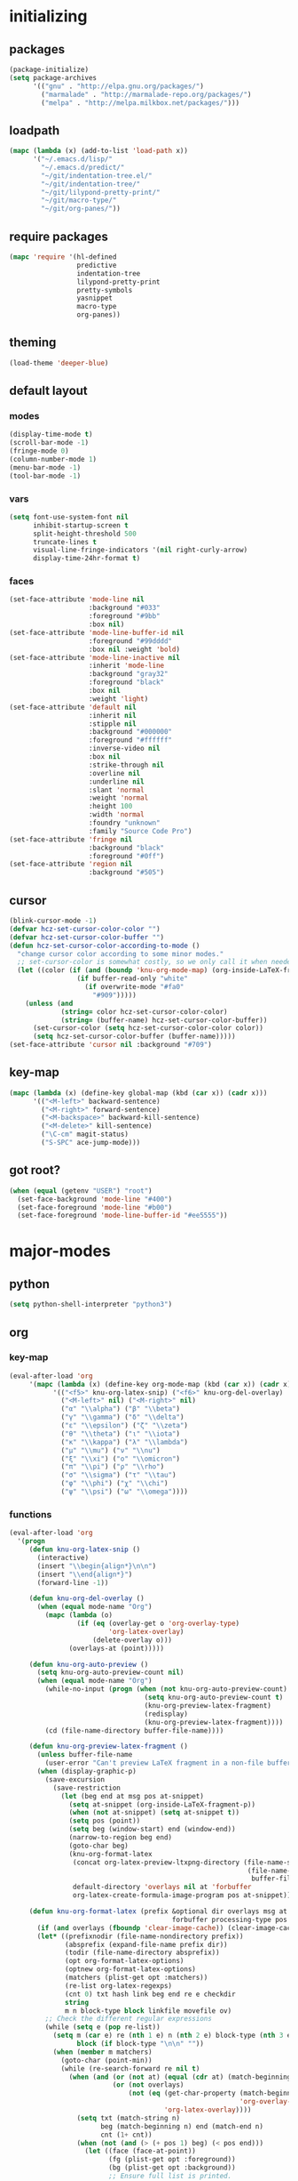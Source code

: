 # -*- eval: (add-hook 'after-save-hook (lambda () (org-babel-load-file (buffer-file-name) t)) nil t) -*-
* initializing

** packages

#+BEGIN_SRC emacs-lisp
(package-initialize)
(setq package-archives
      '(("gnu" . "http://elpa.gnu.org/packages/")
        ("marmalade" . "http://marmalade-repo.org/packages/")
        ("melpa" . "http://melpa.milkbox.net/packages/")))
#+END_SRC

** loadpath

#+BEGIN_SRC emacs-lisp
(mapc (lambda (x) (add-to-list 'load-path x))
      '("~/.emacs.d/lisp/"
        "~/.emacs.d/predict/"
        "~/git/indentation-tree.el/"
        "~/git/indentation-tree/"
        "~/git/lilypond-pretty-print/"
        "~/git/macro-type/"
        "~/git/org-panes/"))
#+END_SRC

** require packages

#+BEGIN_SRC emacs-lisp
(mapc 'require '(hl-defined
                 predictive
                 indentation-tree
                 lilypond-pretty-print
                 pretty-symbols
                 yasnippet
                 macro-type
                 org-panes))
#+END_SRC

** theming

#+BEGIN_SRC emacs-lisp
(load-theme 'deeper-blue)
#+END_SRC

** default layout

*** modes

#+BEGIN_SRC emacs-lisp
(display-time-mode t)
(scroll-bar-mode -1)
(fringe-mode 0)
(column-number-mode 1)
(menu-bar-mode -1)
(tool-bar-mode -1)
#+END_SRC

*** vars

#+BEGIN_SRC emacs-lisp
(setq font-use-system-font nil
      inhibit-startup-screen t
      split-height-threshold 500
      truncate-lines t
      visual-line-fringe-indicators '(nil right-curly-arrow)
      display-time-24hr-format t)
#+END_SRC

*** faces

#+BEGIN_SRC emacs-lisp
(set-face-attribute 'mode-line nil
                    :background "#033"
                    :foreground "#9bb"
                    :box nil)
(set-face-attribute 'mode-line-buffer-id nil
                    :foreground "#99dddd"
                    :box nil :weight 'bold)
(set-face-attribute 'mode-line-inactive nil
                    :inherit 'mode-line
                    :background "gray32"
                    :foreground "black"
                    :box nil
                    :weight 'light)
(set-face-attribute 'default nil
                    :inherit nil
                    :stipple nil
                    :background "#000000"
                    :foreground "#ffffff"
                    :inverse-video nil
                    :box nil
                    :strike-through nil
                    :overline nil
                    :underline nil
                    :slant 'normal
                    :weight 'normal
                    :height 100
                    :width 'normal
                    :foundry "unknown"
                    :family "Source Code Pro")
(set-face-attribute 'fringe nil
                    :background "black"
                    :foreground "#0ff")
(set-face-attribute 'region nil
                    :background "#505")
#+END_SRC

** cursor

#+BEGIN_SRC emacs-lisp
(blink-cursor-mode -1)
(defvar hcz-set-cursor-color-color "")
(defvar hcz-set-cursor-color-buffer "")
(defun hcz-set-cursor-color-according-to-mode ()
  "change cursor color according to some minor modes."
  ;; set-cursor-color is somewhat costly, so we only call it when needed:
  (let ((color (if (and (boundp 'knu-org-mode-map) (org-inside-LaTeX-fragment-p)) "#2a6"
                 (if buffer-read-only "white"
                   (if overwrite-mode "#fa0"
                     "#909")))))
    (unless (and
             (string= color hcz-set-cursor-color-color)
             (string= (buffer-name) hcz-set-cursor-color-buffer))
      (set-cursor-color (setq hcz-set-cursor-color-color color))
      (setq hcz-set-cursor-color-buffer (buffer-name)))))
(set-face-attribute 'cursor nil :background "#709")
#+END_SRC

** key-map

#+BEGIN_SRC emacs-lisp
(mapc (lambda (x) (define-key global-map (kbd (car x)) (cadr x)))
      '(("<M-left>" backward-sentence)
        ("<M-right>" forward-sentence)
        ("<M-backspace>" backward-kill-sentence)
        ("<M-delete>" kill-sentence)
        ("\C-cm" magit-status)
        ("S-SPC" ace-jump-mode)))
#+END_SRC

** got root?

#+BEGIN_SRC emacs-lisp
(when (equal (getenv "USER") "root")
  (set-face-background 'mode-line "#400")
  (set-face-foreground 'mode-line "#b00")
  (set-face-foreground 'mode-line-buffer-id "#ee5555"))
#+END_SRC

* major-modes

** python
#+BEGIN_SRC emacs-lisp
(setq python-shell-interpreter "python3")
#+END_SRC

** org

*** key-map

#+BEGIN_SRC emacs-lisp
(eval-after-load 'org
     '(mapc (lambda (x) (define-key org-mode-map (kbd (car x)) (cadr x)))
           '(("<f5>" knu-org-latex-snip) ("<f6>" knu-org-del-overlay)
             ("<M-left>" nil) ("<M-right>" nil)
             ("α" "\\alpha") ("β" "\\beta")
             ("γ" "\\gamma") ("δ" "\\delta")
             ("ε" "\\epsilon") ("ζ" "\\zeta")
             ("θ" "\\theta") ("ι" "\\iota")
             ("κ" "\\kappa") ("λ" "\\lambda")
             ("μ" "\\mu") ("ν" "\\nu")
             ("ξ" "\\xi") ("ο" "\\omicron")
             ("π" "\\pi") ("ρ" "\\rho")
             ("σ" "\\sigma") ("τ" "\\tau")
             ("φ" "\\phi") ("χ" "\\chi")
             ("ψ" "\\psi") ("ω" "\\omega"))))
#+END_SRC

*** functions

#+BEGIN_SRC emacs-lisp
(eval-after-load 'org
  '(progn
     (defun knu-org-latex-snip ()
       (interactive)
       (insert "\\begin{align*}\n\n")
       (insert "\\end{align*}")
       (forward-line -1))

     (defun knu-org-del-overlay ()
       (when (equal mode-name "Org")
         (mapc (lambda (o)
                 (if (eq (overlay-get o 'org-overlay-type)
                         'org-latex-overlay)
                     (delete-overlay o)))
               (overlays-at (point)))))

     (defun knu-org-auto-preview ()
       (setq knu-org-auto-preview-count nil)
       (when (equal mode-name "Org")
         (while-no-input (progn (when (not knu-org-auto-preview-count)
                                  (setq knu-org-auto-preview-count t)
                                  (knu-org-preview-latex-fragment)
                                  (redisplay)
                                  (knu-org-preview-latex-fragment))))
         (cd (file-name-directory buffer-file-name))))

     (defun knu-org-preview-latex-fragment ()
       (unless buffer-file-name
         (user-error "Can't preview LaTeX fragment in a non-file buffer"))
       (when (display-graphic-p)
         (save-excursion
           (save-restriction
             (let (beg end at msg pos at-snippet)
               (setq at-snippet (org-inside-LaTeX-fragment-p))
               (when (not at-snippet) (setq at-snippet t))
               (setq pos (point))
               (setq beg (window-start) end (window-end))
               (narrow-to-region beg end)
               (goto-char beg)
               (knu-org-format-latex
                (concat org-latex-preview-ltxpng-directory (file-name-sans-extension
                                                            (file-name-nondirectory
                                                             buffer-file-name)))
                default-directory 'overlays nil at 'forbuffer
                org-latex-create-formula-image-program pos at-snippet))))))

     (defun knu-org-format-latex (prefix &optional dir overlays msg at
                                         forbuffer processing-type pos at-snippet)
       (if (and overlays (fboundp 'clear-image-cache)) (clear-image-cache))
       (let* ((prefixnodir (file-name-nondirectory prefix))
              (absprefix (expand-file-name prefix dir))
              (todir (file-name-directory absprefix))
              (opt org-format-latex-options)
              (optnew org-format-latex-options)
              (matchers (plist-get opt :matchers))
              (re-list org-latex-regexps)
              (cnt 0) txt hash link beg end re e checkdir
              string
              m n block-type block linkfile movefile ov)
         ;; Check the different regular expressions
         (while (setq e (pop re-list))
           (setq m (car e) re (nth 1 e) n (nth 2 e) block-type (nth 3 e)
                 block (if block-type "\n\n" ""))
           (when (member m matchers)
             (goto-char (point-min))
             (while (re-search-forward re nil t)
               (when (and (or (not at) (equal (cdr at) (match-beginning n)))
                          (or (not overlays)
                              (not (eq (get-char-property (match-beginning n)
                                                          'org-overlay-type)
                                       'org-latex-overlay))))
                 (setq txt (match-string n)
                       beg (match-beginning n) end (match-end n)
                       cnt (1+ cnt))
                 (when (not (and (> (+ pos 1) beg) (< pos end)))
                   (let ((face (face-at-point))
                         (fg (plist-get opt :foreground))
                         (bg (plist-get opt :background))
                         ;; Ensure full list is printed.
                         print-length print-level)
                     (when forbuffer
                       ;; Get the colors from the face at point.
                       (goto-char beg)
                       (when (eq fg 'auto)
                         (setq fg (face-attribute face :foreground nil 'default)))
                       (when (eq bg 'auto)
                         (setq bg (face-attribute face :background nil 'default)))
                       (setq optnew (copy-sequence opt))
                       (plist-put optnew :foreground fg)
                       (plist-put optnew :background bg))
                     (setq hash (sha1 (prin1-to-string
                                       (list org-format-latex-header
                                             org-latex-default-packages-alist
                                             org-latex-packages-alist
                                             org-format-latex-options
                                             forbuffer txt fg bg)))
                           linkfile (format "%s_%s.png" prefix hash)
                           movefile (format "%s_%s.png" absprefix hash)))
                   (setq link (concat block "[[file:" linkfile "]]" block))
                   (goto-char beg)
                   (unless checkdir     ; Ensure the directory exists.
                     (setq checkdir t)
                     (or (file-directory-p todir) (make-directory todir t)))
                   (unless (file-exists-p movefile)
                     (org-create-formula-image
                      txt movefile optnew forbuffer processing-type)
                     (save-excursion
                       (goto-char pos)
                       (redisplay)))
                   (if overlays
                       (progn
                         (mapc (lambda (o)
                                 (if (eq (overlay-get o 'org-overlay-type)
                                         'org-latex-overlay)
                                     (delete-overlay o)))
                               (overlays-in beg end))
                         (setq ov (make-overlay beg end))
                         (overlay-put ov 'org-overlay-type 'org-latex-overlay)
                         (if (featurep 'xemacs)
                             (progn
                               (overlay-put ov 'invisible t)
                               (overlay-put
                                ov 'end-glyph
                                (make-glyph (vector 'png :file movefile))))
                           (overlay-put
                            ov 'display
                            (list 'image :type 'png :file movefile :ascent 'center)))
                         (push ov org-latex-fragment-image-overlays)
                         (goto-char end))
                     (delete-region beg end)
                     (insert (org-add-props link
                                 (list 'org-latex-src
                                       (replace-regexp-in-string
                                        "\"" "" txt)
                                       'org-latex-src-embed-type
                                       (if block-type 'paragraph 'character))))))))))))))
#+END_SRC

*** misc

#+BEGIN_SRC emacs-lisp
(setq org-babel-load-languages '((python . t) (ditaa . t)
                                 (sh . t) (lilypond . t)
                                 (R . t) (emacs-lisp . t)
                                 (ledger . t))
      org-catch-invisible-edits 'error
      org-confirm-babel-evaluate nil
      org-ditaa-eps-jar-path "~/.emacs.d/DitaaEps.jar"
      org-ditaa-jar-path "~/.emacs.d/ditaa0_9.jar"
      org-drawers '("PROPERTIES" "CLOCK" "LOGBOOK" "RESULTS" "INIT")
      org-edit-src-content-indentation 0
      org-export-backends '(ascii html latex odt)
      org-export-headline-levels 4
      org-export-run-in-background t
      org-format-latex-options '(:foreground "#0da"
                                             :background default
                                             :scale 2.0
                                             :html-foreground "Black"
                                             :html-background "Transparent"
                                             :html-scale 1.0
                                             :matchers ("begin" "$1" "$" "$$" "\\(" "\\["))
      org-hierarchical-todo-statistics nil
      org-highlight-latex-and-related '(latex script entities)
      org-image-actual-width 200
      org-latex-classes '(("article" "\\documentclass[11pt]{scrartcl}"
                           ("\\section{%s}" . "\\section*{%s}")
                           ("\\subsection{%s}" . "\\subsection*{%s}")
                           ("\\subsubsection{%s}" . "\\subsubsection*{%s}")
                           ("\\paragraph{%s}" . "\\paragraph*{%s}")
                           ("\\subparagraph{%s}" . "\\subparagraph*{%s}"))
                          ("report" "\\documentclass[11pt]{report}"
                           ("\\part{%s}" . "\\part*{%s}")
                           ("\\chapter{%s}" . "\\chapter*{%s}")
                           ("\\section{%s}" . "\\section*{%s}")
                           ("\\subsection{%s}" . "\\subsection*{%s}")
                           ("\\subsubsection{%s}" . "\\subsubsection*{%s}"))
                          ("book" "\\documentclass[11pt]{book}"
                           ("\\part{%s}" . "\\part*{%s}")
                           ("\\chapter{%s}" . "\\chapter*{%s}")
                           ("\\section{%s}" . "\\section*{%s}")
                           ("\\subsection{%s}" . "\\subsection*{%s}")
                           ("\\subsubsection{%s}" . "\\subsubsection*{%s}")))
      org-latex-inactive-timestamp-format "\\\\\\hfill\\textcolor{gray}{\\textbf{%s}}\\\\"
      org-latex-preview-ltxpng-directory "~/ltxpreview/"
      org-list-allow-alphabetical t
      org-list-empty-line-terminates-plain-lists t
      org-log-done 'time
      org-replace-disputed-keys t
      org-src-fontify-natively t
      org-startup-align-all-tables t
      org-startup-folded 'content
      org-startup-indented t
      org-startup-truncated nil
      org-startup-with-inline-images t
      org-support-shift-select 'always
      org-todo-keyword-faces '(("FAILED" . "#f00") ("CANCELED" . "#ee3"))
      org-todo-keywords '((sequence "TODO" "|" "DONE" "CANCELED" "FAILED"))
      org-format-latex-header "\\documentclass{article}
\\usepackage[usenames]{color}
\\usepackage{etoolbox}
\\usepackage{mdframed}
[PACKAGES]
[DEFAULT-PACKAGES]
\\pagestyle{empty}             % do not remove
% The settings below are copied from fullpage.sty
\\setlength{\\textwidth}{\\paperwidth}
\\addtolength{\\textwidth}{-13cm}
\\setlength{\\oddsidemargin}{1.5cm}
\\addtolength{\\oddsidemargin}{-2.54cm}
\\setlength{\\evensidemargin}{\\oddsidemargin}
\\setlength{\\textheight}{\\paperheight}
\\addtolength{\\textheight}{-\\headheight}
\\addtolength{\\textheight}{-\\headsep}
\\addtolength{\\textheight}{-\\footskip}
\\addtolength{\\textheight}{-3cm}
\\setlength{\\topmargin}{1.5cm}
\\addtolength{\\topmargin}{-2.54cm}
\\definecolor{bg}{rgb}{0,0.1,0.1}\\definecolor{fg}{rgb}{0.2,1,0.7}
\\BeforeBeginEnvironment{align*}{\\begin{mdframed}[backgroundcolor=bg, innertopmargin=-0.2cm]\\color{fg}}
\\AfterEndEnvironment{align*}{\\end{mdframed}}
\\BeforeBeginEnvironment{align}{\\begin{mdframed}[backgroundcolor=bg, innertopmargin=-0.2cm]\\color{fg}}
\\AfterEndEnvironment{align}{\\end{mdframed}}
\\BeforeBeginEnvironment{gather*}{\\begin{mdframed}[backgroundcolor=bg, innertopmargin=-0.2cm]\\color{fg}}
\\AfterEndEnvironment{gather*}{\\end{mdframed}}
\\BeforeBeginEnvironment{gather}{\\begin{mdframed}[backgroundcolor=bg, innertopmargin=-0.2cm]\\color{fg}}
\\AfterEndEnvironment{gather}{\\end{mdframed}}
\\newenvironment{definition}{\\begin{mdframed}[backgroundcolor=bg]\\color{fg} \\textbf{\\textsc{Definition:}} }{\\end{mdframed}}
\\newenvironment{note}{\\begin{mdframed}[backgroundcolor=bg]\\color{fg} \\textbf{\\textsc{Bemerkung:}} }{\\end{mdframed}}
\\newenvironment{example}{\\begin{mdframed}[backgroundcolor=bg]\\color{fg} \\textbf{\\textsc{Beispiel:}} }{\\end{mdframed}}")
#+END_SRC

*** faces

#+BEGIN_SRC emacs-lisp
(eval-after-load 'org-mode
  '(progn
     (set-face-attribute 'org-archived nil :foreground "#254555")
     (set-face-attribute 'org-checkbox nil :inherit 'bold :foreground "#2f2")
     (set-face-attribute 'org-done nil :foreground "#5f5" :weight 'ultra-bold)
     (set-face-attribute 'org-hide nil :foreground "#777")
     (set-face-attribute 'org-indent nil :background "black" :foreground "black")
     (set-face-attribute 'org-todo nil :foreground "#faa" :weight 'ultra-bold)
     (set-face-attribute 'outline-1 nil :inherit 'font-lock-function-name-face :foreground "SkyBlue1" :weight 'bold)))
#+END_SRC

** lilypond

#+BEGIN_SRC emacs-lisp
(setq LilyPond-indent-level 4)
#+END_SRC

** manpages

#+BEGIN_SRC emacs-lisp
(setq Man-notify-method 'pushy
      Man-width 80)
#+END_SRC

** ediff

#+BEGIN_SRC emacs-lisp
(setq ediff-split-window-function 'split-window-horizontally
      ediff-window-setup-function 'ediff-setup-windows-plain)
#+END_SRC

** erc

#+BEGIN_SRC emacs-lisp
(setq erc-nick "quxbam"
      erc-prompt ">>>"
      erc-prompt-for-password nil
      erc-system-name "foobar"
      erc-timestamp-right-column 70)
(eval-after-load 'erc-mode
  '(set-face-attribute 'erc-prompt-face nil :background "Black"
                       :foreground "lightBlue2" :weight 'bold))
#+END_SRC

** eshell

#+BEGIN_SRC emacs-lisp
(setq eshell-banner-message nil
      eshell-cmpl-compare-entry-function 'string-lessp
      eshell-modules-list '(eshell-alias eshell-banner
                                         eshell-basic eshell-cmpl
                                         eshell-dirs eshell-glob
                                         eshell-hist eshell-ls
                                         eshell-pred eshell-prompt
                                         eshell-script eshell-smart
                                         eshell-term eshell-unix)
      eshell-plain-grep-behavior t)
#+END_SRC

** gnus

#+BEGIN_SRC emacs-lisp
(setq user-full-name "Florian Knupfer"
      user-mail-address "fknupfer@gmail.com"
      message-generate-headers-first t
      message-send-mail-function 'smtpmail-send-it
      smtpmail-starttls-credentials '(("smtp.gmail.com" 587 nil nil))
      smtpmail-auth-credentials '(("smtp.gmail.com" 587
                                   "fknupfer@gmail.com" nil))
      smtpmail-default-smtp-server "smtp.gmail.com"
      smtpmail-smtp-server "smtp.gmail.com"
      smtpmail-smtp-service 587
      starttls-use-gnutls t)
 (setq mail-user-agent (quote gnus-user-agent))

(eval-after-load "mm-decode"
  '(progn
     (add-to-list 'mm-discouraged-alternatives "text/html")
     (add-to-list 'mm-discouraged-alternatives "text/richtext")))

(setq gnus-default-adaptive-word-score-alist '((82 . 1) (67 . -1)
                                               (75 . -2) (114 . -1))
      gnus-treat-fill-article t
      gnus-treat-leading-whitespace t
      gnus-treat-strip-multiple-blank-lines t
      gnus-treat-strip-trailing-blank-lines t
      gnus-treat-unsplit-urls t)

(eval-after-load 'gnus
  '(progn
     (setq gnus-select-method '(nnimap "gmail"
                                       (nnimap-address "imap.gmail.com")
                                       (nnimap-server-port 993)
                                       (nnimap-stream ssl)))

     (add-to-list 'gnus-secondary-select-methods
                  '(nntp "eternal september"
                         (nntp-address "reader443.eternal-september.org")
                         (nntp-authinfo-force t)))
     (add-to-list 'gnus-secondary-select-methods
                  '(nntp "gmane"
                         (nntp-address "news.gmane.org")))
     (add-to-list 'gnus-secondary-select-methods
                  '(nnimap "Musikschule"
                           (nnimap-address "secure.emailsrvr.com")
                           (nnimap-server-port 993)
                           (nnimap-stream ssl)))

     (setq-default gnus-summary-mark-below -300
                   gnus-summary-thread-gathering-function 'gnus-gather-threads-by-references)
     (setq gnus-face-5 'font-lock-comment-face)
     (make-face 'my-gnus-face-6)
     (set-face-attribute 'my-gnus-face-6 nil
                         :foreground "#9EE"
                         :background "#333"
                         :weight 'bold)
     (setq gnus-face-6 'my-gnus-face-6)
     (make-face 'my-gnus-face-7)
     (set-face-attribute 'my-gnus-face-7 nil
                         :foreground "#9EE"
                         :background "#333"
                         :weight 'bold
                         :box '(:line-width -1 :color "#555"))
     (setq gnus-face-7 'my-gnus-face-7)
     (setq gnus-summary-thread-gathering-function 'gnus-gather-threads-by-subject
           gnus-thread-sort-functions '((not gnus-thread-sort-by-date))
           gnus-summary-line-format
           "%U%R%z %5{│%}%6{ %d %}%5{│%} %-23,23f %5{│%}%* %5{%B%}%s\\n"
           gnus-sum-thread-tree-false-root " • "
           gnus-sum-thread-tree-indent " "
           gnus-sum-thread-tree-leaf-with-other "├─▶ "
           gnus-sum-thread-tree-root "• "
           gnus-sum-thread-tree-single-leaf "└─▶ "
           gnus-sum-thread-tree-vertical "│"
           gnus-group-line-format "%M%S%p%P%5y:%B%(%G%)\n"
           gnus-posting-styles '((message-news-p
                                  (name "quxbam")
                                  (address "no@news.invalid"))))
     (setq gnus-use-adaptive-scoring '(word))
     (setq gnus-parameters
           '(("WIKI"
              (gnus-summary-line-format
               "%U%R %5{│%}%6{ %5,5i %}%5{│%}%* %-40,40f %5{│ %s%}\\n")
              (gnus-article-sort-functions '(gnus-article-sort-by-author gnus-article-sort-by-subject gnus-article-sort-by-score))
              (gnus-show-threads nil))))
     (setq nnml-use-compressed-files t
           gnus-topic-display-empty-topics nil
           gnus-topic-line-format "%i%i%7{ %(%-12n%)%7A %}\n")
     (add-hook 'gnus-group-mode-hook 'gnus-topic-mode)

     (add-hook 'dired-mode-hook 'turn-on-gnus-dired-mode)
     ))
#+END_SRC

** w3m

*** vars

#+BEGIN_SRC emacs-lisp
(setq w3m-enable-google-feeling-lucky nil
      w3m-home-page "about:blank"
      w3m-search-default-engine "duckduckgo"
      w3m-search-engine-alist
      '(("duckduckgo" "https://duckduckgo.com/lite/?q=%s" undecided)
        ("yahoo" "https://search.yahoo.com/bin/search?p=%s" nil)
        ("blog" "https://blogsearch.google.com/blogsearch?q=%s&oe=utf-8&ie=utf-8" utf-8)
        ("blog-en" "https://blogsearch.google.com/blogsearch?q=%s&hl=en&oe=utf-8&ie=utf-8" utf-8)
        ("google" "https://www.google.com/search?q=%s&ie=utf-8&oe=utf-8" utf-8)
        ("google-en" "https://www.google.com/search?q=%s&hl=en&ie=utf-8&oe=utf-8" utf-8)
        ("google news" "https://news.google.com/news?q=%s&ie=utf-8&oe=utf-8" utf-8)
        ("google news-en" "https://news.google.com/news?q=%s&hl=en&ie=utf-8&oe=utf-8" nil)
        ("google groups" "https://groups.google.com/groups?q=%s" nil)
        ("All the Web" "http://www.alltheweb.com/search?q=%s&web&_sb_lang=en" nil)
        ("technorati" "http://www.technorati.com/search/%s" utf-8)
        ("technorati-ja" "http://www.technorati.jp/search/search.html?query=%s&language=ja" utf-8)
        ("technorati-tag" "http://www.technorati.com/tag/%s" utf-8)
        ("altavista" "https://altavista.com/sites/search/web?q=\"%s\"&kl=ja&search=Search" nil)
        ("debian-pkg" "http://packages.debian.org/cgi-bin/search_contents.pl?directories=yes&arch=i386&version=unstable&case=insensitive&word=%s" nil)
        ("debian-bts" "http://bugs.debian.org/cgi-bin/pkgreport.cgi?archive=yes&pkg=%s" nil)
        ("amazon" "https://www.amazon.com/exec/obidos/search-handle-form/250-7496892-7797857" iso-8859-1 "url=index=blended&field-keywords=%s")
        ("emacswiki" "http://www.emacswiki.org/cgi-bin/wiki?search=%s" nil)
        ("en.wikipedia" "https://en.wikipedia.org/wiki/Special:Search?search=%s" nil)
        ("de.wikipedia" "https://de.wikipedia.org/wiki/Spezial:Search?search=%s" utf-8)
        ("freshmeat" "http://freshmeat.net/search/?q=%s&section=projects" nil))
      w3m-session-load-crashed-sessions nil
      w3m-uri-replace-alist
      '(("\\`enwi:" w3m-search-uri-replace "en.wikipedia")
        ("\\`dewi:" w3m-search-uri-replace "de.wikipedia")
        ("\\`dd:" w3m-search-uri-replace "duckduckgo")
        ("\\`gg:" w3m-search-uri-replace "google")
        ("\\`ggg:" w3m-search-uri-replace "google groups")
        ("\\`ya:" w3m-search-uri-replace "yahoo")
        ("\\`al:" w3m-search-uri-replace "altavista")
        ("\\`bts:" w3m-search-uri-replace "debian-bts")
        ("\\`dpkg:" w3m-search-uri-replace "debian-pkg")
        ("\\`archie:" w3m-search-uri-replace "iij-archie")
        ("\\`alc:" w3m-search-uri-replace "alc")
        ("\\`urn:ietf:rfc:\\([0-9]+\\)" w3m-pattern-uri-replace "http://www.ietf.org/rfc/rfc\\1.txt"))
      w3m-use-favicon nil
      w3m-use-title-buffer-name t
      apropos-url-alist
      '(("^gw?:? +\\(.*\\)" . ;; Google Web
         "http://www.google.com/search?q=\\1")
        ("^g!:? +\\(.*\\)" . ;; Google Lucky
         "http://www.google.com/search?btnI=I%27m+Feeling+Lucky&q=\\1")
        ("^gl:? +\\(.*\\)" . ;; Google Linux
         "http://www.google.com/linux?q=\\1")
        ("^gi:? +\\(.*\\)" . ;; Google Images
         "http://images.google.com/images?sa=N&tab=wi&q=\\1")
        ("^gg:? +\\(.*\\)" . ;; Google Groups
         "http://groups.google.com/groups?q=\\1")
        ("^gd:? +\\(.*\\)" . ;; Google Directory
         "http://www.google.com/search?&sa=N&cat=gwd/Top&tab=gd&q=\\1")
        ("^gn:? +\\(.*\\)" . ;; Google News
         "http://news.google.com/news?sa=N&tab=dn&q=\\1")
        ("^gt:? +\\(\\w+\\)|? *\\(\\w+\\) +\\(\\w+://.*\\)" . ;; Google Translate URL
         "http://translate.google.com/translate?langpair=\\1|\\2&u=\\3")
        ("^gt:? +\\(\\w+\\)|? *\\(\\w+\\) +\\(.*\\)" . ;; Google Translate Text
         "http://translate.google.com/translate_t?langpair=\\1|\\2&text=\\3")
        ("^/\\.$" . ;; Slashdot
         "http://www.slashdot.org")
        ("^/\\.:? +\\(.*\\)" . ;; Slashdot search
         "http://www.osdn.com/osdnsearch.pl?site=Slashdot&query=\\1")
        ("^fm$" . ;; Freshmeat
         "http://www.freshmeat.net")
        ("^ewiki:? *?\\(.*\\)" . ;; Emacs Wiki Search
         "http://www.emacswiki.org/cgi-bin/wiki?search=\\1")
        ("^ewiki$" . ;; Emacs Wiki
         "http://www.emacswiki.org")
        ("^arda$" . ;; The Encyclopedia of Arda
         "http://www.glyphweb.com/arda/")))
#+END_SRC

*** functions

#+BEGIN_SRC emacs-lisp
(eval-after-load 'w3m
  '(progn
     (defun knu-w3m-orgify ()
       (require 'org)
       (setq knu-headings nil
             knu-headings-number nil)
       (let ((curr-url w3m-current-url))
         (with-temp-buffer
           (w3m-retrieve (concat "about://source/" curr-url))
           (goto-char (point-min))
           (while (re-search-forward
                   "<h\\([0-9]+\\)[^>]*\\(><[^>]+\\)*> *\\([^<]+\\)" nil t)
             (add-to-list 'knu-headings (list (string-to-number (match-string-no-properties 1)) (match-string-no-properties 3)) t)
             (add-to-list 'knu-headings-number (string-to-number (match-string-no-properties 1)))
             (let ((y 0))
               (setq knu-headings-number (sort knu-headings-number '<))
               (setq knu-headings-array (make-vector (1+ (car (last knu-headings-number))) 0))
               (mapc (lambda (x) (setq y (1+ y)) (aset knu-headings-array x (- y x)))
                     knu-headings-number))))
         (save-excursion
           (goto-char (point-min))
           (when org-startup-indented
             (org-indent-mode 1))
           (while knu-headings
             (let ((level (+ (caar knu-headings)
                             (elt knu-headings-array (caar knu-headings))))
                   (heading (cadr (pop knu-headings)))
                   face1
                   face2)
               (save-excursion
                 (re-search-forward (concat "\\("
                                            (make-string (1- level) ?.)
                                            "\\)\\(..\\)") nil t)
                 (setq face1 (org-get-level-face 1)
                       face2 (org-get-level-face 2))
                 (while (re-search-forward "^*+ *$" nil t)
                   (replace-match "")))
               (when (re-search-forward (concat "^" heading ".*\n\n") nil t)
                 (replace-match
                  (concat
                   (propertize
                    (make-string (1- level) ?*) 'face face1)
                   (propertize (concat "* " heading "\n\n") 'face face2))))))
           (hide-sublevels 10))))

     (defun w3m-filter-find-relationships (url next previous)
       "Add <LINK> tags if they don't yet exist."
       (let ((case-fold-search t))
         (goto-char (point-max))
         (when (re-search-backward next nil t)
           (when (re-search-backward "href=\"?\\([^\" \t\n]+\\)" nil t)
             (setq w3m-next-url (match-string 1))))
         (when (re-search-backward previous nil t)
           (when (re-search-backward "href=\"?\\([^\" \t\n]+\\)" nil t)
             (setq w3m-previous-url (match-string 1))))))

     (defun w3m-download-with-wget ()
       (interactive)
       (let ((url (or (w3m-anchor) (w3m-image))))
         (cd "~/")
         (if url
             (let ((proc (start-process "wget" "*wget*"
                                        "wget" "-nv"
                                        "-P" "Downloads" url)))
               (message "Download started")
               (with-current-buffer (process-buffer proc) (insert "\n"))
               (set-process-sentinel proc (lambda (proc str)
                                            (message "wget download done"))))
           (message "Nothing to get"))))

     (defun sacha/w3m-open-in-firefox ()
       (interactive)
       (browse-url-firefox w3m-current-url))

     (defun browse-apropos-url (text &optional new-window)
       (interactive (browse-url-interactive-arg "Location: "))
       (let ((text (replace-regexp-in-string
                    "^ *\\| *$" ""
                    (replace-regexp-in-string "[ \t\n]+" " " text)))
             ___braplast)
         (let ((url (or (assoc-if
                         (lambda (a) (string-match a text))
                         apropos-url-alist)
                        text)))
           (browse-url (replace-regexp-in-string (car url) (cdr url) text) new-window))))))
#+END_SRC

*** key-map

#+BEGIN_SRC emacs-lisp
(eval-after-load 'w3m
  '(mapc (lambda (x) (define-key w3m-mode-map (kbd (car x)) (cadr x)))
         '(("M-<left>" w3m-view-previous-page)
           ("M-<right>" w3m-view-next-page)
           ("RET" w3m-view-this-url-new-session)
           ("C-w" w3m-delete-buffer)
           ("S-RET" w3m-view-this-url)
           ("<tab>" org-cycle)
           ("<S-iso-lefttab>" org-shifttab)
           ("d" w3m-download-with-wget)
           ("g" w3m-goto-url)
           ("G" w3m-goto-url-new-session)
           ("C-f" sacha/w3m-open-in-firefox)
           ("M-RET" w3m-view-this-url-new-session)
           ("<left>" backward-char)
           ("<right>" forward-char)
           ("<up>" previous-line)
           ("<down>" next-line)
           ("M-<down>" w3m-next-anchor)
           ("M-<up>" w3m-previous-anchor)
           ("S-SPC" ace-jump-mode))))
#+END_SRC

*** faces

#+BEGIN_SRC emacs-lisp
(eval-after-load 'w3m
  '(progn (set-face-attribute 'w3m-arrived-anchor nil :foreground "#8888ee")
          (set-face-attribute 'w3m-current-anchor nil :weight 'ultra-bold)
          (set-face-attribute 'w3m-tab-background nil :foreground "#88dddd" :background "black")
          (set-face-attribute 'w3m-tab-selected nil :foreground "black" :background "grey75")
          (set-face-attribute 'w3m-tab-selected-retrieving nil :foreground "black" :background "#dd6666")
          (set-face-attribute 'w3m-tab-unselected nil :foreground "black" :background "grey30")
          (set-face-attribute 'w3m-tab-unselected-retrieving nil :foreground "black" :background "#aa4444")
          (set-face-attribute 'w3m-tab-unselected-unseen nil :foreground "black" :background "grey90")))
#+END_SRC

** volume

#+BEGIN_SRC emacs-lisp
(eval-after-load 'volume
  '(progn (setq volume-amixer-default-channel "Speaker"
                volume-backend 'volume-amixer-backend
                volume-electric-mode t)))
#+END_SRC

** magit

#+BEGIN_SRC emacs-lisp
#+END_SRC

* minor-modes

** keyfreq

#+BEGIN_SRC emacs-lisp
(keyfreq-autosave-mode 1)
(keyfreq-mode 1)
#+END_SRC

** whitespace

#+BEGIN_SRC emacs-lisp
(setq whitespace-style '(face trailing tabs)
      whitespace-tab-regexp "\\(\\\\alpha\\|\\\\beta\\|\\\\gamma\\|\\\\mu\\|\\\\nu\\|\\\\epsilon\\|\\\\lambda\\|\\\\sigma\\|\\\\tau\\|\\\\eta\\|\\\\omega\\|\\\\theta\\|\\\\rho\\|\\\\phi\\|\\\\psi\\|\\\\upsilon\\|\\\\pi\\|\\\\delta\\|\\\\kappa\\|\\\\xi\\|\\\\chi\\|\\\\Pi\\|\\\\Phi\\|\\\\Gamma\\|\\\\Omega\\|\\\\Lambda\\|\\\\nabla\\|\\\\Delta\\|\\\\int\\|\\\\oint\\|\\\\times\\|\\\\cdot\\|\\\\sum\\|\\\\pm\\|\\\\mp\\|\\\\geq\\|\\\\leq\\|\\\\neq\\|\\\\approx\\|\\\\rightarrow\\|\\\\leftarrow\\|\\\\Rightarrow\\|\\\\Leftarrow\\|\\\\mapsto\\|\\\\curvearrowright\\|\\\\leftrightarrow\\|\\\\mathrm{d}\\|\\\\infty\\|\\\\partial\\|\\\\equiv\\|\\\\ll\\|IO \\)")

(eval-after-load 'whitespace
  '(set-face-attribute 'whitespace-tab nil
                       :background "nil"
                       :foreground "#00eeaa"
                       :weight 'ultra-bold))
#+END_SRC

** paredit

*** key-map

#+BEGIN_SRC emacs-lisp
(eval-after-load 'paredit
  '(mapc (lambda (x) (define-key paredit-mode-map (kbd (car x)) (cadr x)))
         '(("<C-right>" nil)
           ("<C-left>" nil)
           ("<M-right>" paredit-forward)
           ("<M-left>" paredit-backward)
           ("<C-up>" paredit-forward-barf-sexp)
           ("<C-down>" paredit-forward-slurp-sexp)
           ("<M-up>" paredit-backward-slurp-sexp)
           ("<M-down>" paredit-backward-barf-sexp)
           ("<M-backspace>" backward-kill-sexp)
           ("<M-delete>" kill-sexp)
           ("C-k" paredit-kill-and-join-forward)
           ("<delete>" paredit-del-and-join-forward)
           ("<backspace>" paredit-del-backward-and-join)
           ("<tab>" completion-at-point)
           ("<RET>" paredit-newline)
           ("<C-backspace>" paredit-backward-kill-word)
           ("<C-delete>" paredit-forward-kill-word))))
#+END_SRC

*** functions

#+BEGIN_SRC emacs-lisp
(defvar buffer-undo-list-tmp nil)

(defun auto-indent-sexps ()
  (save-excursion (paredit-indent-sexps)))

(defun paredit-del-and-join-forward (&optional arg)
  (interactive "P")
  (if (and (eolp) (not (bolp)))
      (delete-indentation t)
    (paredit-forward-delete arg)))

(defun paredit-kill-and-join-forward (&optional arg)
  (interactive "P")
  (if (and (eolp) (not (bolp)))
      (delete-indentation t)
    (paredit-kill arg)))

(defun paredit-del-backward-and-join (&optional arg)
  (interactive "P")
  (if (looking-back "\\(^ *\\)")
      (delete-indentation)
    (paredit-backward-delete arg)))
#+END_SRC

** cua

#+BEGIN_SRC emacs-lisp
(cua-mode 1)
(setq cua-normal-cursor-color "black")
#+END_SRC

** flyspell

#+BEGIN_SRC emacs-lisp
(eval-after-load 'flyspell
  '(progn (set-face-attribute 'flyspell-duplicate nil
                              :background "#333300"
                              :box '(:line-width -2 :color "#666600"))
          (set-face-attribute 'flyspell-incorrect nil
                              :background "#550000"
                              :box '(:line-width -2 :color "#880000"))
          (setq ispell-highlight-face 'flyspell-incorrect
                ispell-local-dictionary "de_DE"
                ispell-program-name "aspell")))
#+END_SRC

** num3

#+BEGIN_SRC emacs-lisp
(eval-after-load 'num3-mode
  '(set-face-attribute 'num3-face-even nil
                       :foreground "#fa0"
                       :background "black"
                       :underline nil))
#+END_SRC

** pretty-symbol

#+BEGIN_SRC emacs-lisp
(setq pretty-symbol-categories '(knu-custom))

(mapc (lambda (x) (add-to-list 'pretty-symbol-patterns x))
      '((?α knu-custom "\\\\alpha" (org-mode latex-mode))
        (?Α knu-custom "\\\\Alpha" (org-mode latex-mode))
        (?β knu-custom "\\\\beta" (org-mode latex-mode))
        (?Β knu-custom "\\\\Beta" (org-mode latex-mode))
        (?γ knu-custom "\\\\gamma" (org-mode latex-mode))
        (?Γ knu-custom "\\\\Gamma" (org-mode latex-mode))
        (?δ knu-custom "\\\\delta" (org-mode latex-mode))
        (?Δ knu-custom "\\\\Delta" (org-mode latex-mode))
        (?ε knu-custom "\\\\epsilon" (org-mode latex-mode))
        (?Ε knu-custom "\\\\Epsilon" (org-mode latex-mode))
        (?ζ knu-custom "\\\\zeta" (org-mode latex-mode))
        (?Ζ knu-custom "\\\\Zeta" (org-mode latex-mode))
        (?η knu-custom "\\\\eta" (org-mode latex-mode))
        (?Η knu-custom "\\\\Eta" (org-mode latex-mode))
        (?θ knu-custom "\\\\theta" (org-mode latex-mode))
        (?Θ knu-custom "\\\\Theta" (org-mode latex-mode))
        (?ι knu-custom "\\\\iota" (org-mode latex-mode))
        (?Ι knu-custom "\\\\Iota" (org-mode latex-mode))
        (?κ knu-custom "\\\\kappa" (org-mode latex-mode))
        (?K knu-custom "\\\\Kappa" (org-mode latex-mode))
        (?λ knu-custom "\\\\lambda" (org-mode latex-mode))
        (?Λ knu-custom "\\\\Lambda" (org-mode latex-mode))
        (?μ knu-custom "\\\\mu" (org-mode latex-mode))
        (?Μ knu-custom "\\\\Mu" (org-mode latex-mode))
        (?ν knu-custom "\\\\nu" (org-mode latex-mode))
        (?Ν knu-custom "\\\\Nu" (org-mode latex-mode))
        (?ν knu-custom "\\\\vega" (org-mode latex-mode))
        (?ν knu-custom "\\\\Vega" (org-mode latex-mode))
        (?ξ knu-custom "\\\\xi" (org-mode latex-mode))
        (?Ξ knu-custom "\\\\Xi" (org-mode latex-mode))
        (?ο knu-custom "\\\\omicron" (org-mode latex-mode))
        (?Ο knu-custom "\\\\Omicron" (org-mode latex-mode))
        (?π knu-custom "\\\\pi" (org-mode latex-mode))
        (?Π knu-custom "\\\\Pi" (org-mode latex-mode))
        (?ρ knu-custom "\\\\rho" (org-mode latex-mode))
        (?Ρ knu-custom "\\\\Rho" (org-mode latex-mode))
        (?σ knu-custom "\\\\sigma" (org-mode latex-mode))
        (?Σ knu-custom "\\\\Sigma" (org-mode latex-mode))
        (?τ knu-custom "\\\\tau" (org-mode latex-mode))
        (?Τ knu-custom "\\\\Tau" (org-mode latex-mode))
        (?υ knu-custom "\\\\upsilon" (org-mode latex-mode))
        (?Y knu-custom "\\\\Upsilon" (org-mode latex-mode))
        (?φ knu-custom "\\\\phi" (org-mode latex-mode))
        (?Φ knu-custom "\\\\Phi" (org-mode latex-mode))
        (?χ knu-custom "\\\\chi" (org-mode latex-mode))
        (?Χ knu-custom "\\\\Chi" (org-mode latex-mode))
        (?ψ knu-custom "\\\\psi" (org-mode latex-mode))
        (?Ψ knu-custom "\\\\Psi" (org-mode latex-mode))
        (?ω knu-custom "\\\\omega" (org-mode latex-mode))
        (?Ω knu-custom "\\\\Omega" (org-mode latex-mode))
        (?∇ knu-custom "\\\\nabla" (org-mode latex-mode))
        (?∫ knu-custom "\\\\int" (org-mode latex-mode))
        (?∮ knu-custom "\\\\oint" (org-mode latex-mode))
        (?× knu-custom "\\\\times" (org-mode latex-mode))
        (?· knu-custom "\\\\cdot" (org-mode latex-mode))
        (?Σ knu-custom "\\\\sum" (org-mode latex-mode))
        (?± knu-custom "\\\\pm" (org-mode latex-mode))
        (?∓ knu-custom "\\\\mp" (org-mode latex-mode))
        (?≈ knu-custom "\\\\approx" (org-mode latex-mode))
        (?≠ knu-custom "\\\\neq" (org-mode latex-mode))
        (?≤ knu-custom "\\\\leq" (org-mode latex-mode))
        (?≥ knu-custom "\\\\geq" (org-mode latex-mode))
        (?⟶ knu-custom "\\\\rightarrow" (org-mode latex-mode))
        (?⟵ knu-custom "\\\\leftarrow" (org-mode latex-mode))
        (?⟹ knu-custom "\\\\Rightarrow" (org-mode latex-mode))
        (?⟸ knu-custom "\\\\Leftarrow" (org-mode latex-mode))
        (?⟼ knu-custom "\\\\mapsto" (org-mode latex-mode))
        (?↷ knu-custom "\\\\curvearrowright" (org-mode latex-mode))
        (?⟷ knu-custom "\\\\leftrightarrow" (org-mode latex-mode))
        (?d knu-custom "\\\\mathrm{d}" (org-mode latex-mode))
        (?∞ knu-custom "\\\\infty" (org-mode latex-mode))
        (?∂ knu-custom "\\\\partial" (org-mode latex-mode))
        (?≡ knu-custom "\\\\equiv" (org-mode latex-mode))
        (?≪ knu-custom "\\\\ll" (org-mode latex-mode))))
#+END_SRC

** highlight-parentheses

#+BEGIN_SRC emacs-lisp
(eval-after-load 'highlight-parentheses
  '(set-face-attribute 'hl-paren-face nil :weight 'ultra-bold))

(setq hl-paren-colors '("#05ffff" "#e07fef"
                        "#f0cf05" "#ee5555"
                        "#ffffff" "#00ff00"))
#+END_SRC

** yasnippet

#+BEGIN_SRC emacs-lisp
(yas-global-mode 1)
#+END_SRC

** ace-jump

#+BEGIN_SRC emacs-lisp
(eval-after-load 'ace-jump-mode
  '(set-face-attribute 'ace-jump-face-foreground nil
                       :background "black"
                       :foreground "green"
                       :weight 'bold))
#+END_SRC

* misc

** hooks

#+BEGIN_SRC emacs-lisp
(add-hook 'w3m-fontify-after-hook 'knu-w3m-orgify)
(add-hook 'kill-emacs-hook (lambda ()
                             (when (fboundp 'gnus-group-exit)
                               (defun gnus-y-or-n-p (yes) yes)
                               (gnus-group-exit))))
(add-hook 'ibuffer-mode-hook 'ibuffer-auto-mode)
(add-hook 'after-change-major-mode-hook (lambda ()
                                          (highlight-parentheses-mode)))
(add-hook 'LilyPond-mode-hook (lambda () (highlight-parentheses-mode)
                                (lilypond-pretty-beat-mode)))
(add-hook 'org-after-todo-statistics-hook 'org-summary-todo)
(add-hook 'org-mode-hook (lambda ()
                           (auto-fill-mode)
                           (num3-mode)
                           (whitespace-mode)
                           (pretty-symbols-mode)))
(add-hook 'post-command-hook 'hcz-set-cursor-color-according-to-mode)
(add-hook 'prog-mode-hook (lambda ()
                            (num3-mode)
                            (whitespace-mode)
                            (indentation-tree-mode)
                            (hs-minor-mode)))
(add-hook 'emacs-lisp-mode-hook 'hdefd-highlight-mode 'APPEND)
(add-hook 'emacs-lisp-mode-hook 'paredit-mode)
(add-hook 'eshell-mode-hook 'paredit-mode)
(add-hook 'post-command-hook
          (lambda () (when (or (equal major-mode 'emacs-lisp-mode)
                               (equal major-mode 'lisp-interaction-mode))
                       (when (not (equal buffer-undo-list-tmp buffer-undo-list))
                         (auto-indent-sexps)
                         (setq buffer-undo-list-tmp buffer-undo-list)))))

#+END_SRC

** tramp

#+BEGIN_SRC emacs-lisp
(setq tramp-default-method "ssh"
      tramp-default-method-alist
      '(("80\\.240\\.140\\.83#50683" "quxbar" "scpc") (nil "%" "smb")
        ("\\`\\(127\\.0\\.0\\.1\\|::1\\|localhost6?\\)\\'"
         "\\`root\\'" "su")
        (nil "\\`\\(anonymous\\|ftp\\)\\'" "ftp") ("\\`ftp\\." nil "ftp"))
      tramp-default-proxies-alist
      '(("80.240.140.83#50683" "root" "/ssh:quxbar@80.240.140.83#50683:")))
#+END_SRC

** misc

#+BEGIN_SRC emacs-lisp
(defalias 'yes-or-no-p 'y-or-n-p)

(setq c-default-style '((c-mode . "stroustrup")
                        (java-mode . "java")
                        (awk-mode . "awk")
                        (other . "gnu"))
      ess-default-style 'C++
      indent-tabs-mode nil)

(setq kill-do-not-save-duplicates t)
#+END_SRC
